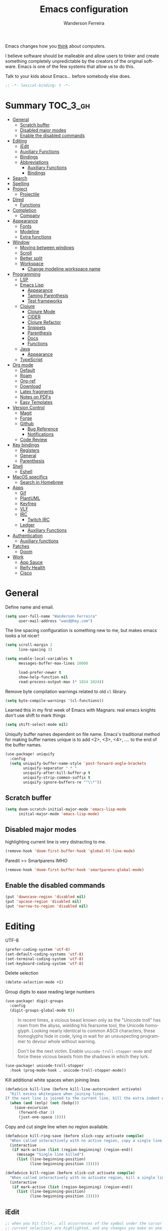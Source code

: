 #+TITLE: Emacs configuration
#+AUTHOR: Wanderson Ferreira
#+EMAIL: wand@hey.com
#+LANGUAGE: en
#+PROPERTY: header-args :emacs-lisp :tangle "~/.doom.d/config.el" :comments link
#+STARTUP: fold noinlineimages

[[https://imgs.xkcd.com/comics/cautionary.png]]

Emacs changes how you _think_ about computers.

I believe software should be malleable and allow users to tinker and create
something completely unpredictable by the creators of the original software.
Emacs is one of the few systems that allow us to do this.

Talk to your kids about Emacs... before somebody else does.

#+begin_src emacs-lisp
;; -*- lexical-binding: t -*-
#+end_src

* Summary :TOC_3_gh:
- [[#general][General]]
  - [[#scratch-buffer][Scratch buffer]]
  - [[#disabled-major-modes][Disabled major modes]]
  - [[#enable-the-disabled-commands][Enable the disabled commands]]
- [[#editing][Editing]]
  - [[#iedit][iEdit]]
  - [[#auxiliary-functions][Auxiliary Functions]]
  - [[#bindings][Bindings]]
  - [[#abbreviations][Abbreviations]]
    - [[#auxiliary-functions-1][Auxiliary Functions]]
    - [[#bindings-1][Bindings]]
- [[#search][Search]]
- [[#spelling][Spelling]]
- [[#project][Project]]
  - [[#projectile][Projectile]]
- [[#dired][Dired]]
  - [[#functions][Functions]]
- [[#completion][Completion]]
  - [[#company][Company]]
- [[#appearance][Appearance]]
  - [[#fonts][Fonts]]
  - [[#modeline][Modeline]]
  - [[#extra-functions][Extra functions]]
- [[#window][Window]]
  - [[#moving-between-windows][Moving between windows]]
  - [[#scroll][Scroll]]
  - [[#better-split][Better split]]
  - [[#workspace][Workspace]]
    - [[#change-modeline-workspace-name][Change modeline workspace name]]
- [[#programming][Programming]]
  - [[#lsp][LSP]]
  - [[#emacs-lisp][Emacs Lisp]]
    - [[#appearance-1][Appearance]]
    - [[#taming-parenthesis][Taming Parenthesis]]
    - [[#test-frameworks][Test frameworks]]
  - [[#clojure][Clojure]]
    - [[#clojure-mode][Clojure Mode]]
    - [[#cider][CIDER]]
    - [[#clojure-refactor][Clojure Refactor]]
    - [[#snippets][Snippets]]
    - [[#parenthesis][Parenthesis]]
    - [[#docs][Docs]]
    - [[#functions-1][Functions]]
  - [[#java][Java]]
    - [[#appearance-2][Appearance]]
  - [[#typescript][TypeScript]]
- [[#org-mode][Org mode]]
  - [[#default][Default]]
  -  [[#roam][Roam]]
  - [[#org-ref][Org-ref]]
  - [[#download][Download]]
  - [[#latex-fragments][Latex fragments]]
  - [[#notes-on-pdfs][Notes on PDFs]]
  - [[#easy-templates][Easy Templates]]
- [[#version-control][Version Control]]
  - [[#magit][Magit]]
  - [[#forge][Forge]]
  - [[#github][Github]]
    - [[#bug-reference][Bug Reference]]
    - [[#notifications][Notifications]]
  - [[#code-review][Code Review]]
- [[#key-bindings][Key bindings]]
  - [[#registers][Registers]]
  - [[#general-1][General]]
  - [[#parenthesis-1][Parenthesis]]
- [[#shell][Shell]]
  - [[#eshell][Eshell]]
- [[#macos-specifics][MacOS specifics]]
  - [[#search-in-homebrew][Search in Homebrew]]
- [[#apps][Apps]]
  - [[#gif][Gif]]
  - [[#plantuml][PlantUML]]
  - [[#keyfreq][Keyfreq]]
  - [[#vlf][VLF]]
  - [[#irc][IRC]]
    - [[#twitch-irc][Twitch IRC]]
  - [[#ledger][Ledger]]
    - [[#auxiliary-functions-2][Auxiliary Functions]]
- [[#authentication][Authentication]]
  - [[#auxiliary-functions-3][Auxiliary functions]]
- [[#patches][Patches]]
  - [[#doom][Doom]]
- [[#work][Work]]
  - [[#app-sauce][App Sauce]]
  - [[#reify-health][Reify Health]]
  - [[#cisco][Cisco]]

* General

Define name and email.
#+begin_src emacs-lisp
(setq user-full-name "Wanderson Ferreira"
      user-mail-address "wand@hey.com")
#+end_src

The line spacing configuration is something new to me, but makes emacs looks a
lot nicer!
#+begin_src emacs-lisp
(setq scroll-margin 2
      line-spacing 3)
#+end_src

#+begin_src emacs-lisp
(setq enable-local-variables t
      messages-buffer-max-lines 10000

      load-prefer-newer t
      show-help-function nil
      read-process-output-max (* 1024 1024))
#+end_src

Remove byte compilation warnings related to old =cl= library.
#+begin_src emacs-lisp
(setq byte-compile-warnings '(cl-functions))
#+end_src

Learned this in my first week of Emacs with Magnars: real emacs knights don't
use shift to mark things
#+begin_src emacs-lisp
(setq shift-select-mode nil)
#+end_src

Uniquify buffer names dependent on file name. Emacs's traditional method for
making buffer names unique is to add <2>, <3>, <4>, .... to the end of the
buffer names.

#+begin_src emacs-lisp
(use-package! uniquify
  :config
  (setq uniquify-buffer-name-style 'post-forward-angle-brackets
        uniquify-separator " * "
        uniquify-after-kill-buffer-p t
        uniquify-strip-common-suffix t
        uniquify-ignore-buffers-re "^\\*"))
#+end_src

** Scratch buffer

#+begin_src emacs-lisp
(setq doom-scratch-initial-major-mode 'emacs-lisp-mode
      initial-major-mode 'emacs-lisp-mode)
#+end_src

** Disabled major modes

highlighting current line is very distracting to me.
#+begin_src emacs-lisp
(remove-hook 'doom-first-buffer-hook 'global-hl-line-mode)
#+end_src

Paredit >> Smartparens IMHO
#+begin_src emacs-lisp
(remove-hook 'doom-first-buffer-hook 'smartparens-global-mode)
#+end_src

** Enable the disabled commands

#+begin_src emacs-lisp
(put 'downcase-region 'disabled nil)
(put 'upcase-region 'disabled nil)
(put 'narrow-to-region 'disabled nil)
#+end_src

* Editing

UTF-8
#+begin_src emacs-lisp
(prefer-coding-system 'utf-8)
(set-default-coding-systems 'utf-8)
(set-terminal-coding-system 'utf-8)
(set-keyboard-coding-system 'utf-8)
#+end_src

Delete selection
#+begin_src emacs-lisp
(delete-selection-mode +1)
#+end_src

Group digits to ease reading large numbers
#+begin_src emacs-lisp
(use-package! digit-groups
  :config
  (digit-groups-global-mode t))
#+end_src

#+begin_quote
In recent times, a vicious beast known only as the "Unicode troll" has risen
from the abyss, wielding his fearsome tool, the Unicode homoglyph. Looking
nearly identical to common ASCII characters, these homoglyphs hide in code,
lying in wait for an unsuspecting programmer to devour whole without warning.

Don't be the next victim. Enable =unicode-troll-stopper-mode= and force these
vicious beasts from the shadows in which they lurk.
#+end_quote

#+begin_src emacs-lisp
(use-package! unicode-troll-stopper
  :hook (prog-mode-hook . unicode-troll-stopper-mode))
#+end_src


Kill additional white spaces when joining lines
#+begin_src emacs-lisp
(defadvice kill-line (before kill-line-autoreindent activate)
  "Kill excess whitespace when joining lines.
If the next line is joined to the current line, kill the extra indent whitespace."
  (when (and (eolp) (not (bobp)))
    (save-excursion
      (forward-char 1)
      (just-one-space 1))))
#+end_src

Copy and cut single line when no region available.
#+begin_src emacs-lisp
(defadvice kill-ring-save (before slick-copy activate compile)
  "When called interactively with no active region, copy a single line instead."
  (interactive
   (if mark-active (list (region-beginning) (region-end))
     (message "Single line killed")
     (list (line-beginning-position)
           (line-beginning-position 2)))))

(defadvice kill-region (before slick-cut activate compile)
  "When called interactively with no activate region, kill a single line instead."
  (interactive
   (if mark-active (list (region-beginning) (region-end))
     (list (line-beginning-position)
           (line-beginning-position 2)))))
#+end_src

** iEdit

#+begin_src emacs-lisp
;; when you hit Ctrl+;, all occurrences of the symbol under the cursor (or
;; current selection) are highlighted, and any changes you make on one of them
;; will be automatically applied to all others.
(use-package! iedit
  :defer
  :config
  (set-face-background 'iedit-occurrence "saddle brown")
  :bind
  ("C-." . iedit-mode))
#+end_src

** Auxiliary Functions

#+begin_src emacs-lisp
(defun bk/point-to-register ()
  "Store cursor position in a register."
  (interactive)
  (point-to-register 8)
  (message "Point set"))

 (defun bk/jump-to-register ()
  "Switch between current pos and stored pos."
  (interactive)
  (let ((tmp (point-marker)))
    (jump-to-register 8)
    (set-register 8 tmp)))

(defun bk/kill-inner-word ()
  "Equivalent to ciw in vim."
  (interactive)
  (forward-char 1)
  (backward-word)
  (kill-word 1))

(defun bk/copy-whole-line ()
  "Copies a line without refard for cursor position."
  (interactive)
  (save-excursion
    (kill-new
     (buffer-substring
      (point-at-bol)
      (point-at-eol)))))

(defun bk/zap-to-char-backward (arg char)
  (interactive "p\ncZap up to char backward: ")
  (save-excursion
    (zap-up-to-char -1 char)))
#+end_src

** Bindings
#+begin_src emacs-lisp
(map!
 "C-c r p" #'bk/point-to-register
 "C-c r j" #'bk/jump-to-register
 "C-c k w" #'bk/kill-inner-word
 "C-c k f" #'zap-up-to-char
 "C-c k b" #'bk/zap-to-char-backward
 "C-c y l" #'bk/copy-whole-line)
#+end_src

** Abbreviations

Use single abbrev-table for multiple modes
#+begin_src emacs-lisp
(add-hook 'doom-first-buffer-hook
          (defun +abbrev-file-name ()
            (setq-default abbrev-mode t)
            (setq abbrev-file-name (expand-file-name "abbrev.el" doom-private-dir))))
#+end_src

Default global table
#+begin_src emacs-lisp
(define-abbrev-table 'global-abbrev-table
  '(
    ("reuslt" "result" nil 0)
    ("requier" "require" nil 0)
    ))
#+end_src

*** Auxiliary Functions

#+begin_src emacs-lisp
(defun bk/add-region-local-abbrev (start end)
  "Go from START to END and add the selected text to a local abbrev."
  (interactive "r")
  (if (use-region-p)
      (let ((num-words (count-words-region start end)))
        (add-mode-abbrev num-words)
        (deactivate-mark))
    (message "No selected region!")))

(defun bk/add-region-global-abbrev (start end)
  "Go from START to END and add the selected text to global abbrev."
  (interactive "r")
  (if (use-region-p)
      (let ((num-words (count-words-region start end)))
        (add-abbrev global-abbrev-table "Global" num-words)
        (deactivate-mark))
    (message "No selected region!")))
#+end_src

*** Bindings

#+begin_src emacs-lisp
(map!
 "C-x a l" #'bk/add-region-local-abbrev
 "C-x a g" #'bk/add-region-global-abbrev)
#+end_src

* Search

Workaround to make =deadgrep= consider hidden folders and symlinks
#+begin_src emacs-lisp
(require 'deadgrep)

(defun deadgrep--include-args (rg-args)
  (push "--hidden" rg-args) ;; consider hidden folders/files
  (push "--follow" rg-args) ;; follow symlink
  )

(advice-add 'deadgrep--arguments :filter-return #'deadgrep--include-args)
#+end_src

* Spelling

I am using the fast spell checkers =spell-fu= instead of =flyspell=. Something I
miss from flyspell is the =flyspell-correct-previous= which kept the point in
the same place but fixed the previous error.

If you use Universal Argument =C-u= with the following function you will be
prompted to Add or Fix the previous error at point.
#+begin_src emacs-lisp
(defun bk/spell-fu-correct-previous (arg)
  (interactive "P")
  (save-excursion
    (if arg
        (progn
          (+spell/previous-error)
          (let* ((word (word-at-point))
                 (res (y-or-n-p (format "Add %s at point? " word))))
            (if res
                (+spell/add-word)
              (+spell/correct))))
      (progn
        (+spell/previous-error)
        (+spell/correct)))))
#+end_src

Add the binding to the default =C-;=
#+begin_src emacs-lisp
(map!
 "C-;" #'bk/spell-fu-correct-previous)
#+end_src

I type in portuguese and english most of the time, therefore would be handy if Emacs could tell which one is it in the current buffer.
#+begin_src emacs-lisp
(use-package! guess-language
  :config
  (setq guess-language-languages '(en pt)
        guess-language-langcodes
        '((en . ("en_US" "English"))
          (pt . ("pt_BR" "Portuguese")))))
#+end_src

Langtool is very useful to not native English speakers. You can download the jar from [[curl -o langtool.zip https://languagetool.org/download/LanguageTool-stable.zip && unzip langtool.zip][here]]
#+begin_src emacs-lisp
(setq langtool-language-tool-jar "~/Downloads/LanguageTool-5.5/languagetool-commandline.jar")
#+end_src

Change dictionary of Ispell
#+begin_src emacs-lisp
(defun bk/dict-pt ()
  "Change to pt-BR dictionary."
  (interactive)
  (ispell-change-dictionary "pt_BR"))

(defun bk/dict-en ()
  "Change to en dictionary."
  (interactive)
  (ispell-change-dictionary "en"))
#+end_src

* Project

** Projectile

Disable cache
#+begin_src emacs-lisp
(setq projectile-enable-caching nil)
#+end_src

Direct projectile to look for code in a specific folder.
#+begin_src emacs-lisp
(setq projectile-project-search-path '("~/code"))
#+end_src

Remove the modeline indicator of Projectile.
#+begin_src emacs-lisp
(use-package! projectile
  :delight projectile-mode)
#+end_src

Toggle between implementation and tests using the super key.
#+begin_src emacs-lisp
(map!
 "s-t" #'projectile-toggle-between-implementation-and-test)
#+end_src

* Dired

Change the default listing command in Dired to show file size in
"human-readable" format.
#+begin_src emacs-lisp
(setq dired-listing-switches "-alh")
#+end_src

Dired jump is indispensable nowadays
#+begin_src emacs-lisp
(map! "C-x C-j" #'dired-jump)
#+end_src

** Functions

Sort dired listings with directories first
#+begin_src emacs-lisp
(defun bk/dired-directories-first ()
  (save-excursion
    (let (buffer-read-only)
      (forward-line 2)
      (sort-regexp-fields t "^.*$" "[ ]*." (point) (point-max)))
    (set-buffer-modified-p nil)))

(advice-add 'dired-readin :after #'bk/dired-directories-first)
#+end_src

fix the cursor positioning when we hit =C-<= and =C->= to beg/end of buffer.
#+begin_src emacs-lisp
(defun bk/dired-back-to-start-of-files ()
  (interactive)
  (backward-char (- (current-column) 2)))

(defun bk/dired-back-to-top ()
  (interactive)
  (beginning-of-buffer)
  (next-line 2)
  (bk/dired-back-to-start-of-files))

(defun bk/dired-back-to-bottom ()
  (interactive)
  (end-of-buffer)
  (next-line -1)
  (bk/dired-back-to-start-of-files))

(map! :map dired-mode-map
      "M-<" #'bk/dired-back-to-top
      "M->" #'bk/dired-back-to-bottom)
#+end_src

* Completion

** Company
#+begin_src emacs-lisp
(use-package! company
  :init
  (setq company-idle-delay 0.1
        company-show-quick-access t
        company-icon-size 20)
  :config
  (set-company-backend! 'prog-mode nil)
  (set-company-backend! 'prog-mode
    '(:separate company-capf company-files company-dabbrev-code company-yasnippet))
  (define-key company-active-map [(control) (meta) ?s] 'company-search-candidates)
  (define-key company-active-map "\C-s" 'company-filter-candidates))
#+end_src

* Appearance

Doom comes with some nice themes. For now, I've been using Zenburn most of the
time.

#+begin_src emacs-lisp
(setq doom-theme 'kaolin-dark
      doom-themes-treemacs-theme "all-the-icons"
      fill-column 180
      display-line-numbers-type nil
      confirm-kill-emacs nil
      indent-tabs-mode nil)

(add-hook 'emacs-lisp-mode-hook
          (lambda ()
            (outline-minor-mode -1)))
#+end_src

Highlight numbers
#+begin_src emacs-lisp
(use-package! highlight-numbers
  :hook (prog-mode-hook . highlight-numbers-mode))
#+end_src

Change theme based on time of the day.
#+begin_src emacs-lisp
(use-package! theme-changer
  :init
  (setq calendar-location-name "Sao Paulo, BR"
        calendar-latitude -23.550520
        calendar-longitude -46.633308)
  :config
  (change-theme 'kaolin-light 'kaolin-dark))
#+end_src

Show column number in the modeline.
#+begin_src emacs-lisp
(column-number-mode +1)
#+end_src

Show size indication
#+begin_src emacs-lisp
(size-indication-mode t)
#+end_src

** Fonts

Set default fonts in Doom
#+begin_src emacs-lisp
(setq doom-font (font-spec :family "Monaco" :size 14)
      doom-variable-pitch-font (font-spec :family "Roboto"
                                          :style "Regular"
                                          :size 14
                                          :weight 'regular)
      doom-unicode-font (font-spec :family "Apple Color Emoji"))
#+end_src

Use proportional fonts
#+begin_src emacs-lisp
(use-package! mixed-pitch
  :hook (org-mode . mixed-pitch-mode)
  :config
  (setq mixed-pitch-face 'variable-pitch))
#+end_src

** Modeline

I am not using any Doom modeline as I prefer the default one. Therefore I need
to use some package to clean the modeline from all the indicators of minor modes
enabled.

#+begin_src emacs-lisp
(use-package! delight
  :config
  (delight '(;; general
             (eldoc-mode nil eldoc)
             (gcmh-mode nil gcmh)
             (which-key-mode nil which-key)
             (better-jumper-local-mode nil better-jumper)
             (company-mode nil company)
             (paredit-mode nil paredit)
             (git-gutter-mode nil git-gutter)
             (abbrev-mode nil abbrev)
             (annotate-mode nil annotate)

             ;; programming
             (lsp-lens-mode nil lsp-lens)
             (whitespace-mode nil whitespace)
             (ws-butler-mode nil ws-butler)
             (yas-minor-mode nil yasnippet)

             (mixed-pitch-mode nil mixed-pitch)

             ;; org
             (visual-line-mode nil simple)
             (org-roam-mode nil org-roam)
             (org-indent-mode nil org-indent)
             (org-fancy-priorities-mode nil org-fancy-priorities)
             (writegood-mode nil writegood-mode)
             (org-roam-bibtex-mode nil org-roam-bibtex)

             ;; clojure
             (clj-refactor-mode nil clj-refactor)
             (symbol-focus-mode nil symbol-focus)
             (dtrt-indent-mode nil dtrt-indent))))
#+end_src

** Extra functions

In some moods I like to have some level of transparency while coding.
#+begin_src emacs-lisp
(defun bk/toggle-transparency ()
  (interactive)
  (let ((alpha (frame-parameter nil 'alpha)))
    (set-frame-parameter
     nil 'alpha
     (if (eql (cond ((numberp alpha) alpha)
                    ((numberp (cdr alpha)) (cdr alpha))
                    ((numberp (cadr alpha)) (cadr alpha)))
              100)
         90
       100))))
#+end_src

Print what face is under the cursor
#+begin_src emacs-lisp
(defun what-face (pos)
  (interactive "d")
  (let ((face (or (get-char-property pos 'read-face-name)
                  (get-char-property pos 'face))))
    (if face (message "Face: %s" face) (message "No face at %d" pos))))
#+end_src

Hacky way to avoid saving faces in custom.el file.
#+begin_src emacs-lisp
(defun custom-save-faces ()
  "No-op"
  (interactive))
#+end_src

Customization to specific themes
#+begin_src emacs-lisp
(defun bk/default-theme ()
  "Change highlight colors when using the default white theme."
  (set-face-attribute 'lazy-highlight nil :background "khaki1")
  (set-face-attribute 'isearch nil :background "khaki1")
  (set-face-attribute 'region nil :background "khaki1"))

(defun bk/slate-gray-theme ()
  "Slate Grat"
  (interactive)
  (set-background-color "DarkSlateGray")
  (set-face-background 'mode-line "Wheat")
  (set-face-foreground 'mode-line "DarkSlateGray")
  (set-foreground-color "Wheat"))

(defun bk/alect-themes-customizations ()
  (custom-set-faces
   ;; Your init file should contain only one such instance.
   ;; If there is more than one, they won't work right.
   '(font-lock-variable-name-face ((t (:foreground "#6a621b"))))
   '(ivy-current-match ((t (:extend t :background "#b0d0f3" :foreground "#101010" :weight bold))))
   '(lsp-lsp-flycheck-info-unnecessary-face ((t (:foreground "#2020cc" :underline (:color "dark orange" :style wave)))) t)))

(defun bk/high-contrast-customizations ()
  (custom-set-faces
   '(mode-line ((t (:background "Gray75" :foreground "Black"))))
   '(mode-line-buffer-id ((t (:background "Gray75" :foreground "blue4"))))
   '(mode-line-mousable ((t (:background "Gray75" :foreground "firebrick"))))
   '(mode-line-mousable-minor-mode ((t (:background "Gray75" :foreground "green4"))))))

(defun bk/default-black-customizations ()
  "Customizations to be used with default black theme in Doom Emacs"
  (custom-set-faces
   '(doom-modeline-buffer-path ((t (:foreground "black" :weight bold))))
   '(doom-modeline-project-dir ((t (:foreground "black" :weight bold))))
   '(doom-modeline-buffer-modified ((t (:foreground "Blue" :weight bold))))
   '(success ((t (:foreground "ForestGreen" :weight bold))))))
#+end_src

* Window
Recenter on next-error
#+begin_src emacs-lisp
(add-hook! 'next-error-hook #'recenter)
#+end_src

** Moving between windows

Use shift arrows to move between windows.
#+begin_src emacs-lisp
(windmove-default-keybindings)
#+end_src

However, Org mode requires a little workaround to make shift arrow movements to
work.
#+begin_src emacs-lisp
(add-hook 'org-shiftup-final-hook 'windmove-up)
(add-hook 'org-shiftleft-final-hook 'windmove-left)
(add-hook 'org-shiftdown-final-hook 'windmove-down)
(add-hook 'org-shiftright-final-hook 'windmove-right)
#+end_src

** Scroll

Scrolling whole screens seems so weird to me. I like a predefined number of
lines. 8 to be exact.
#+begin_src emacs-lisp
(defun bk/scroll-up ()
 (interactive)
  (scroll-up-command 8))

(defun bk/scroll-down ()
 (interactive)
  (scroll-down-command 8))

(map!
 "C-v" #'bk/scroll-up
 "M-v" #'bk/scroll-down)
#+end_src

** Better split

When you split the buffer in any direction, move the cursor there and show the
previous buffer.
#+begin_src emacs-lisp
(defun bk/vsplit-last-buffer ()
  (interactive)
  (split-window-vertically)
  (other-window 1 nil)
  (switch-to-next-buffer))

(defun bk/hsplit-last-buffer ()
  (interactive)
  (split-window-horizontally)
  (other-window 1 nil)
  (switch-to-next-buffer))
#+end_src

Overwrite the default split bindings
#+begin_src emacs-lisp
(map! "C-x 2" #'bk/vsplit-last-buffer
      "C-x 3" #'bk/hsplit-last-buffer)
#+end_src

** Workspace

Using a dedicated set of buffers to specific kind of work has been interesting.
There are some annoyances along the way but we can fix it.

I want to switch to a new workspace automatically if I change projectile
projects.
#+begin_src emacs-lisp
(setq +workspaces-on-switch-project-behavior t)
#+end_src

Also delete the workspace automatically if there is no buffers associated anymore
#+begin_src emacs-lisp
(setq persp-autokill-persp-when-removed-last-buffer t)
#+end_src

*** Change modeline workspace name

Overwrite the Doom function that writes to the modeline.
#+begin_src emacs-lisp
(setq persp-lighter
      '(:eval
        (format
         (propertize
          " #%.15s"
          'face (let ((persp (get-current-persp)))
                  (if persp
                      (if (persp-contain-buffer-p (current-buffer) persp)
                          'persp-face-lighter-default
                        'persp-face-lighter-buffer-not-in-persp)
                    'persp-face-lighter-nil-persp)))
         (safe-persp-name (get-current-persp)))))
#+end_src

* Programming

** LSP

#+begin_src emacs-lisp
(use-package! lsp-mode
  :config
  (add-to-list 'lsp-file-watch-ignored-directories "classes")
  (add-to-list 'lsp-file-watch-ignored-directories "[/\\\\]\\minio\\'")
  (add-to-list 'lsp-file-watch-ignored-directories "[/\\\\]\\terraform\\'")
  ;; fix "bug"
  (advice-remove #'lsp #'+lsp-dont-prompt-to-install-servers-maybe-a)
  
  (advice-add #'lsp-rename :after (lambda (&rest _) (projectile-save-project-buffers))))
#+end_src

Disable the reference marks in LSP.
#+begin_src emacs-lisp
(after! lsp-mode
  (setq lsp-lens-enable nil))
#+end_src

#+begin_src emacs-lisp
 (use-package! lsp-treemacs
  :config
  (setq lsp-treemacs-error-list-current-project-only t))

(use-package! treemacs-all-the-icons
  :after treemacs)
#+end_src

** Emacs Lisp

*** Appearance

I don't like the too colorful buffers. So, removing the rainbow delimiter mode.
#+begin_src emacs-lisp
(after! elisp-mode
  (remove-hook 'emacs-lisp-mode-hook #'rainbow-delimiters-mode))
#+end_src

*** Taming Parenthesis

You will definitely hate Lisp if you don't understand structural editing.
#+begin_src emacs-lisp
(after! elisp-mode
  (add-hook 'emacs-lisp-mode-hook 'enable-paredit-mode))
#+end_src

*** Test frameworks

Buttercup (Behavior Driven Emacs Lisp Testing) framework has one annoyance when
you run the test suite: it moves the cursor from the point to the end of the
test file. This =advice= is a workaround to keep the point where it was:
#+begin_src emacs-lisp
(use-package! buttercup
  :config
  (define-advice buttercup--run-suites (:around (orig-fun &rest args))
    "Keep the cursor at-point after running test suite with buttercup."
    (setq save-point (point))
    (unwind-protect
        (apply orig-fun args)
      (goto-char save-point))))
#+end_src

** Clojure

Very lucky to be working with Clojure for so many years. I've learned a lot
about FP and other languages in the process and so many great people in the
community.

*** Clojure Mode

#+begin_src emacs-lisp
(use-package! clojure-mode
  :init
  (setq clojure-thread-all-but-last t)
  :config
  (cljr-add-keybindings-with-prefix "C-c C-m")
  (remove-hook 'clojure-mode-hook #'rainbow-delimiters-mode))
#+end_src

Sometimes I forget to start the REPL and I try to use a CIDER command. This
warning message is very helpful.
#+begin_src emacs-lisp
(defun bk/nrepl-warn-when-not-connected ()
  (interactive)
  (message "Oops! You'are not connected to an nREPL server."))

(map! :map clojure-mode-map
      "C-x C-e" #'bk/nrepl-warn-when-not-connected
      "C-c C-k" #'bk/nrepl-warn-when-not-connected
      "C-c C-z" #'bk/nrepl-warn-when-not-connected

      ;; tests
      "C-c k t" #'kaocha-runner-run-test-at-point
      "C-c k r" #'kaocha-runner-run-tests
      "C-c k a" #'kaocha-runner-run-all-tests
      "C-c k w" #'kaocha-runner-show-warnings
      "C-c k h" #'kaocha-runner-hide-windows)
#+end_src

*** CIDER

#+begin_src emacs-lisp
(use-package! cider
  :after clojure-mode
  :init
  (setq cider-jdk-src-paths '("~/Downloads/clojure-1.10.3-sources" "~/Downloads/jvm11/source")
        cider-clojure-cli-command "~/code/dotfiles/clojure/clojure-bin-enriched"
        ;; cider-show-error-buffer t
        ;; cider-save-file-on-load t
        ;; cider-eldoc-display-for-symbol-at-point nil ;; use lsp
        ;; cider-repl-use-pretty-printing nil
        ;; cider-redirect-server-output-to-repl t
        ;; clojure-toplevel-inside-comment-form t
        )
  :config
  ;; (add-hook! 'cider-test-report-mode-hook 'toggle-truncate-lines)
  ;; (add-hook 'cider-mode-hook
  ;;           (lambda ()
  ;;             ;; let's give LSP a chance.
  ;;             (remove-hook 'completion-at-point-functions
  ;;                          #'cider-complete-at-point)))

  ;; (add-to-list
  ;;  'display-buffer-alist
  ;;  `(, (rx bos (or "*cider-repl"
  ;;                  "*nrepl-server"
  ;;                  "*cider-test-report*"
  ;;                  "*cider-error"
  ;;                  "*cider-result"))
  ;;      (display-buffer-reuse-window
  ;;       display-buffer-in-direction)
  ;;      (direction . right)
  ;;      (window .root)
  ;;      (dedicated . nil)
  ;;      (window-width . 0.25)))
  )
#+end_src

Working with =+workspace= enabled in DOOM makes a new workspace to be created
for each project. However, if you start a CIDER REPL in any workspace the
special buffers are not bound to the current workspace. Let's fix this
#+begin_src emacs-lisp
;; include cider buffer into current workspace
(add-hook 'cider-repl-mode-hook
          (lambda ()
            (persp-add-buffer (current-buffer) (get-current-persp)
                              nil nil)))

;; include test report buffer to current perspective too
(add-hook 'cider-test-report-mode-hook
          (lambda ()
            (persp-add-buffer (current-buffer) (get-current-persp)
                              nil nil)))
#+end_src

**** Patch to Hotload dependencies

Experimental configuration to hotload refactor using Pomegranate from Cemerick
and integrating it in clj-refactor.

#+begin_src emacs-lisp
(after! cider-mode

  (setq cljr-hotload-dependencies t)

  (defun bk/send-to-repl (sexp eval ns)
    (ignore eval)
    (cider-switch-to-repl-buffer ns)
    (goto-char cider-repl-input-start-mark)
    (delete-region (point) (point-max))
    (save-excursion
      (insert sexp)
      (when (equal (char-before) ?\n)
        (delete-char -1))
      (cider-repl--send-input t))
    (delete-region (point) (point-max)))

  (defun bk/pomegranate-dep (dep)
    (concat
     (format
      "%s"
      `(use '[cemerick.pomegranate :only (add-dependencies)]))
     (s-replace-all
      `(("\\." . ".")
        ("mydep" . ,dep))
      (format
       "%S"
       `(add-dependencies :coordinates '[mydep]
                          :repositories (merge cemerick.pomegranate.aether/maven-central
                                               {"clojars" "https://clojars.org/repo"}))))))

  (defun cljr-hotload-dependency (artifact version &optional dep ns)
    (ignore dep)
    (bk/send-to-repl
     (bk/pomegranate-dep (format "[%s \"%s\"]" artifact version))
     t ns))

  (defun cljr--add-project-dependency (artifact version)
    (let* ((project-file (cljr--project-file))
           (deps (cljr--project-with-deps-p project-file)))
      (cljr--update-file project-file
        (goto-char (point-min))
        (if deps
            (cljr--insert-into-clj-dependencies artifact version)
          (cljr--insert-into-leiningen-dependencies artifact version))
        (cljr--post-command-message "Added %s version %s as a project dependency" artifact version))
      (when cljr-hotload-dependencies
        (if deps
            (back-to-indentation)
          (paredit-backward-down))
        (cljr-hotload-dependency artifact version)))))

#+end_src

*** Clojure Refactor

#+begin_src emacs-lisp
(use-package! clj-refactor
  :after clojure-mode
  :config
  (setq cljr-warn-on-eval nil
        cljr-eagerly-build-asts-on-startup t
        cljr-add-ns-to-blank-clj-files t
        cljr-magic-require-namespaces
        '(("io" . "clojure.java.io")
          ("set" . "clojure.set")
          ("str" . "clojure.string")
          ("walk" . "clojure.walk")
          ("zip" . "clojure.zip")
          ("m" . "muuntaja.core"))))
#+end_src

Magnars created this amazing code called =symbol-focus= to help refactoring
activity in Clojure. The package allow us to easily edit pieces of code in
isolation.
#+begin_src emacs-lisp
(use-package! symbol-focus
  :load-path "~/.doom.d/sources/symbol-focus"
  :config
  (add-hook 'prog-mode-hook #'symbol-focus-mode)

  (map! :map symbol-focus-mode-map
      "C-s-b" #'sf/back
      "C-s-n" #'sf/next
      "C-s-p" #'sf/prev
      "C-s-r" #'sf/reset))
#+end_src

*** Snippets

I am trying to rely more on snippets, they are life savers.
#+begin_src emacs-lisp
(use-package! clojure-snippets)
#+end_src

*** Parenthesis

#+begin_src emacs-lisp
(after! clojure-mode
  (add-hook 'clojure-mode-hook 'enable-paredit-mode)
  (add-hook 'cider-mode-hook 'enable-paredit-mode)
  (add-hook 'cider-repl-mode-hook 'enable-paredit-mode))
#+end_src

*** Docs

Let's enable Clojure docset for Dash.
#+begin_src emacs-lisp
;; run `dash-docs-install-docset' to get it if new installation
(set-docsets! 'clojure-mode "Clojure")
#+end_src

*** Functions

Execute clojure code and return the result as string
#+begin_src emacs-lisp
(defun bk/sync-eval-to-string (s)
  "Execute clojure code S and return the result as string"
  (let* ((x (concat "(do (clojure.core/in-ns '"
                    (cider-current-ns)
                    ") " s ")"))
         (dict (cider-nrepl-sync-request:eval x))
         (e (nrepl-dict-get dict "err"))
         (v (nrepl-dict-get dict "value")))
    (if e
        (user-error! e)
      v)))
#+end_src

Find the PID of the current process
#+begin_src emacs-lisp
(defun bk/clojure-pid ()
  "Find PID of current clojure process."
  (interactive)
  (message
   (bk/sync-eval-to-string
    "(-> (java.lang.management.ManagementFactory/getRuntimeMXBean)
         (.getName)
         (clojure.string/split #\"@\")
         (first))")))
#+end_src

Clear all cider buffers
#+begin_src emacs-lisp
(defun bk/cider/clear-all-buffers ()
  (interactive)
  (let ((inhibit-read-only 't))
    (dolist (repl (cider-repls))
      (with-current-buffer repl
        (cider-repl--clear-region (point-min) cider-repl-prompt-start-mark)
        (cider-repl--clear-region cider-repl-output-start cider-repl-output-end)
        (when (< (point) cider-repl-input-start-mark)
          (goto-char cider-repl-input-start-mark))))))
#+end_src

Delete all cider REPL buffers
#+begin_src emacs-lisp
(defun bk/cider/kill-all-buffers ()
  (interactive)
  (dolist (b (buffer-list))
    (when (string-prefix-p "*cider-repl" (buffer-name b))
      (kill-buffer (buffer-name b)))))
#+end_src

** Java
LSP is very good to develop in Java.

#+begin_src emacs-lisp
(use-package! lsp-java
  :init
  (setq lsp-java-format-settings-profile "GoogleStyle"
        lsp-java-format-settings-url "https://raw.githubusercontent.com/google/styleguide/gh-pages/eclipse-java-google-style.xml"
        lsp-java-save-actions-organize-imports t)
  :config
  (add-hook! 'java-mode-hook (electric-pair-mode +1))
  (add-hook! 'java-mode-hook (subword-mode +1)))
#+end_src

*** Appearance

No colorful window either
#+begin_src emacs-lisp
(after! cc-mode
  (remove-hook 'java-mode-hook #'rainbow-delimiters-mode))
#+end_src

** TypeScript

This auto formatting is not good :/

#+begin_src emacs-lisp
(add-hook 'typescript-mode-hook #'format-all-mode)
(setq-hook! 'typescript-mode-hook +format-with-lsp nil)
#+end_src

* Org mode

** Default

#+begin_src emacs-lisp
(use-package! org
  :init
  (setq org-return-follows-link t
        org-directory "~/org/"
        org-fontify-quote-and-verse-blocks nil
        org-fontify-whole-heading-line nil
        org-hide-leading-stars nil
        org-startup-indented nil
        org-agenda-files (list "~/agenda/todo.org"))
  :config
  (remove-hook 'org-mode-hook #'org-superstar-mode))

;;; blog
(setq org-hugo-base-dir "~/wandersoncferreira.github.io"
      org-hugo-section "items"
      org-hugo-front-matter-format "yaml")


(use-package! websocket
  :after org-roam)

(use-package! org-roam-ui
  :after org-roam
  :defer t
  :config
  (setq org-roam-ui-sync-theme t
        org-roam-ui-follow t
        org-roam-ui-update-on-save t
        org-roam-ui-open-on-start nil))

;; spaced-repetition
(use-package org-fc
  :load-path "~/.doom.d/sources/org-fc"
  :custom (org-fc-directories '("~/roam-v2"))
  :config
  (add-to-list 'org-fc-custom-contexts
               '(security-cards . (:filter (tag "security"))))
  (add-to-list 'org-fc-custom-contexts
               '(comptia-QA . (:filter (tag "comptia-qa")))))

#+end_src

**  Roam

Define the roam directory:
#+begin_src emacs-lisp
(use-package! org-roam
  :config
  (setq org-roam-directory "/Users/wferreir/roam-v2"
        org-roam-dailies-directory "/Users/wferreir/roam-v2/dailies"))
#+end_src

** Org-ref
makes it easy to insert citations, cross-references, indexes, and glossaries as
hyper-functional links into org files.

#+begin_src emacs-lisp
(use-package! org-ref
  :after org
  :commands
  (org-ref-cite-hydra/body
   org-ref-bibtex-hydra/body)
  :config
  (setq org-ref-default-bibliography '("~/roam-v2/references.bib")
        org-ref-show-broken-links nil
        org-ref-pdf-directory "~/roam-v2/resources")
  :bind
  (:map org-mode-map
   (("C-c ]" . org-ref-insert-link))))
#+end_src

Allow me to manage my bibliographical notes using Org Roam
#+begin_src emacs-lisp
(use-package! org-roam-bibtex
  :after org-roam
  :init
  (setq bibtex-completion-bibliography '("~/roam-v2/references.bib")
        bibtex-completion-library-path "~/roam-v2/resources")
  :config
  (org-roam-bibtex-mode))
#+end_src

** Download

Let you screenshot and yank images from the web into your org buffer.
#+begin_src emacs-lisp
(use-package! org-download
  :after org
  :bind
  (:map org-mode-map
   (("s-Y" . org-download-screenshot)
    ("s-y" . org-download-yank))))
#+end_src

** Latex fragments

#+begin_src emacs-lisp
(use-package! org-fragtog
  :after org
  :hook (org-mode . org-fragtog-mode))
#+end_src

** Notes on PDFs

Enable pdf-tools
#+begin_src emacs-lisp
(pdf-tools-install)
#+end_src


#+begin_src emacs-lisp
(use-package! org-noter
  :after (:any org pdf-view)
  :config (setq org-noter-hide-other nil
                org-noter-notes-search-path (list "~/roam-v2")))

(use-package! org-pdftools
  :hook (org-load . org-pdftools-setup-link))

(use-package! org-noter-pdftools
  :after org-noter
  :config
  (with-eval-after-load 'pdf-annot
    (add-hook 'pdf-annot-activate-handler-functions #'org-noter-pdftools-jump-to-note)))
#+end_src

** Easy Templates

The "Easy Templates" as often is the standard way in Emacs to handle inline code
blocks when writing in literate programming style.

You can find all the different templates available by =C-h v org-structure-template-alist=.

Let's define an Elisp template as I am using it soo often.
#+begin_src emacs-lisp
(add-to-list 'org-structure-template-alist '("elisp" . "src emacs-lisp"))
#+end_src

* Version Control

** Magit

#+begin_src emacs-lisp
(use-package! magit
  :init
  (setq magit-diff-refine-hunk t
        magit-log-show-gpg-status t
        magit-commit-show-diff nil
        magit-display-buffer-function (lambda (buf) (display-buffer buf '(display-buffer-same-window)))
        magit-section-initial-visibility-alist
        `((untracked . show)
          (unstaged . show)
          (unpushed . show)
          (unpulled . show)
          (stashes . show)))
  :config
  (add-to-list 'magit-no-confirm 'stage-all-changes))
#+end_src

** Forge

I hack-ed my way out of Forge to create Draft PullRequests too
#+begin_src emacs-lisp
(defun bk/forge--add-draft (alist)
  "Add draft to ALIST."
  (append alist '((draft . "t"))))

(defun bk/post-draft-pull-request ()
  "Submit the post that is being edit in the current buffer as a draft."
  (interactive)
  (advice-add 'forge--topic-parse-buffer
              :filter-return #'bk/forge--add-draft)
  (condition-case err
      (forge-post-submit)
    (t
     (advice-remove 'forge--topic-parse-buffer #'bk/forge--add-draft)
     (signal (car err) (cdr err))))
  (advice-remove 'forge--topic-parse-buffer #'bk/forge--add-draft))
#+end_src

** Github
*** Bug Reference

#+begin_src emacs-lisp
(use-package! bug-reference-github
  :config
  (add-hook 'prog-mode-hook 'bug-reference-github-set-url-format))
#+end_src

*** Notifications

#+begin_src emacs-lisp
(use-package gh-notify
  :load-path "~/.doom.d/sources/gh-notify"
  :config
  (setq gh-notify-redraw-on-visit t))
#+end_src

** Code Review

I'm the maintainer of this package
#+begin_src emacs-lisp
(use-package code-review
  :load-path "~/code/code-review"
  :defer t
  :commands (code-review-start
             code-review-forge-pr-at-point)
  :config
  (map! :map forge-post-mode-map
      "C-c C-d" #'bk/post-draft-pull-request

      :map forge-topic-mode-map
      "C-c r" #'code-review-forge-pr-at-point))
#+end_src

* Key bindings

Minor default changes
#+begin_src emacs-lisp
(setq which-key-idle-delay 0.4
      tab-always-indent 'complete)
#+end_src

Disabling =C-x p= because I really like to pop to mark with these keys.
#+begin_src emacs-lisp
(map! "C-x p" nil)
#+end_src

Enabling disabled commands
#+begin_src emacs-lisp
(put 'narrow-to-region 'disabled nil)
#+end_src

** Registers

#+begin_src emacs-lisp
(set-register ?l '(file . "/Users/wferreir/ledger"))
(set-register ?b '(file . "/Users/wferreir/dotfiles/macos/Brewfile"))
#+end_src

** General

#+begin_src emacs-lisp
(map!
 ;; C-x keys
 "C-x b" #'+vertico/switch-workspace-buffer
 "C-x p" #'pop-to-mark-command
 "C-x k" #'kill-this-buffer
 "C-x C-m" #'execute-extended-command

 ;; super keys
 "s-'" #'cycle-quotes
 "s-s" #'deadgrep
 "s-g" #'gh-notify
 "s-p" #'+popup/toggle

 ;; F-* keys
 "<f5>" #'deadgrep
 "<f9>" #'gif-screencast-start-or-stop
 "<f12>" #'pomidor

 ;; C-c keys
 "C-c d" #'crux-duplicate-current-line-or-region
 "C-c c SPC" #'rotate-layout

 ;; editor
 "M-p" #'jump-char-backward
 "M-n" #'jump-char-forward
 "M-i" #'change-inner
 "M-u" #'fix-word-upcase
 "M-l" #'fix-word-downcase
 "M-c" #'fix-word-capitalize
 "C-<up>" #'move-text-up
 "C-<down>" #'move-text-down

 ;; movement
 "C-:" #'avy-goto-char
 "M-g w" #'avy-goto-word-1

 ;; completion
 "C-." #'completion-at-point
 )
#+end_src

** Parenthesis

#+begin_src emacs-lisp
(map! :map paredit-mode-map
      "C-c ( n" #'paredit-add-to-next-list
      "C-c ( p" #'paredit-add-to-previous-list
      "M-s" nil ;; TODO splice needs a new place
      )
#+end_src

* Shell

** Eshell

These aliases follow me since the beginning of my Emacs experience
#+begin_src emacs-lisp
(require 'em-alias)
(add-hook 'eshell-mode-hook
          (lambda ()
            (eshell/alias "e" "find-file $1")
            (eshell/alias "ee" "find-file-other-window $1")))
#+end_src

Clean buffer with =C-l=
#+begin_src emacs-lisp
(defun eshell-clear-buffer ()
  "Clear the terminal buffer."
  (interactive)
  (let ((inhibit-read-only t))
    (erase-buffer)
    (eshell-send-input)))

(add-hook 'eshell-mode-hook
          (lambda ()
            (local-set-key (kbd "C-l") 'eshell-clear-buffer)))
#+end_src

* MacOS specifics

I prefer to change Command to =meta=.

#+begin_src emacs-lisp
(when IS-MAC
  (setq mac-command-modifier 'meta
        mac-option-modifier '(:ordinary super :button 2)))
#+end_src


** Search in Homebrew

Sometimes I need to verify if a package is available in homebrew or not. Making
the query from Emacs has been useful.

#+begin_src emacs-lisp
(defun bk/brew-search ()
  "Search homebrew for a file to be installed."
  (interactive "")
  (let* ((query (read-string "Search in Homebrew: "))
         (res (shell-command-to-string
               (format "brew search %s" query)))
         (res-list (-> res
                       (split-string "==> Formulae")
                       (-second-item)
                       (string-trim)
                       (split-string "\n")))
         (to-be-installed
          (completing-read
           "Install one of the packages: "
           res-list)))
    (when (not (string-empty-p to-be-installed))
      (async-shell-command
       (format "brew install %s" to-be-installed)))))
#+end_src

* Apps

I'm not sure how to classify something as an "app" inside Emacs. Perhaps they
are heavily dependent of external tools?

To be honest, most things in this section are here because I don't know a better
place to put it.

** Gif

I need to show off some Emacs work or feature and be able to record a small GIF
in seconds is perfect. During the development of my Emacs packages I've been
recording GIFs to reproduce feature behaviors to new users a lot.

#+begin_src emacs-lisp
(use-package! gif-screencast
  :config
  (setq gif-screencast-args '("-x")
        gif-screencast-cropping-program "mogrify"
        gif-screencast-capture-format "ppm"))
#+end_src


** PlantUML

Drawing diagrams to put some form to your system design ideas? Yeap!

#+begin_src emacs-lisp
(use-package! plantuml-mode
  :config
  (setq plantuml-jar-path "~/dotfiles/plantuml.jar"))
#+end_src


** Keyfreq

Important to monitor your key usage in order to improve your editing skills in
the long run. More tips [[https://github.com/wandersoncferreira/vim-mindset-apply-emacs#general-tips][here]].

#+begin_src emacs-lisp
(use-package! keyfreq
  :init
  (setq keyfreq-excluded-commands
        '(self-insert-command))
  :config
  (keyfreq-mode +1)
  (keyfreq-autosave-mode +1))
#+end_src


** VLF

Help opening very large files.

#+begin_src emacs-lisp
(use-package! vlf
  :config
  (require 'vlf-setup)
  (custom-set-variables
   '(vlf-application 'dont-ask)))
#+end_src


** IRC

I like to communicate like its the 70's again.

#+begin_src emacs-lisp
(require 'erc)
(require 'erc-track)

(setq erc-server "irc.libera.chat"
      erc-nick "bartuka"
      erc-user-full-name "Wanderson Ferreira"
      erc-track-shorten-start 8
      erc-kill-buffer-on-part t
      erc-auto-query 'bury
      erc-prompt-for-password nil)

(erc-autojoin-mode +1)
(setq erc-autojoin-channels-alist
      '(("irc.libera.chat" "#emacs" "#systemcrafters" "#code-review-emacs"))
      erc-autojoin-timing :ident
      erc-autojoin-delay 30
      erc-join-buffer 'bury)

(erc-track-mode +1)
(setq erc-keywords '("code-review" "emacs" "clojure")
      erc-track-exclude-server-buffer t
      erc-track-exclude-types '("JOIN" "PART" "QUIT" "NICK" "MODE")
      erc-track-use-faces t
      erc-track-faces-priority-list
      '(erc-current-nick-face
        erc-keyword-face
        erc-direct-msg-face)
      erc-track-priority-faces-only 'all)
#+end_src

*** Twitch IRC

I learned it was possible to connect to a Twitch chat via IRC>
#+begin_src emacs-lisp
(defun twitch-start-irc ()
  "Connect to Twitch IRC.
Get an oauth token from this website https://twitchapps.com/tmi/."
  (interactive)
  (let* ((host "irc.chat.twitch.tv")
         (user "bartuka_")
         (pwd (auth-source-pick-first-password
               :host host
               :user user)))
    (erc-tls :server host
             :port 6697
             :nick user
             :password pwd)))
#+end_src


** Ledger

Control your finances with Ledger-cli.

Activate the =ledger-mode= to every file called =ledger=
#+begin_src emacs-lisp
(add-to-list 'auto-mode-alist '("\\ledger\\'" . ledger-mode))
#+end_src

Some queries/reports that I usually follow in my ledger
#+begin_src emacs-lisp
(setq
 ledger-reports
 '(("netcash" "ledger [[ledger-mode-flags]] -f /Users/wferreir/ledger -R -X R$ --current bal ^assets:bank ^assets:crypto liabilities:card")
   ("sports" "ledger [[ledger-mode-flags]] -f /Users/wferreir/ledger -X R$ --current bal ^expenses:sports")
   ("doctor" "ledger [[ledger-mode-flags]] -f /Users/wferreir/ledger -X R$ --current bal ^expenses:doctor")
   ("apartamento-mae" "ledger [[ledger-mode-flags]] -f /Users/wferreir/ledger -X R$ -S date --current -w reg ^liabilities:apartment:mother")
   ("apartamento-misce" "ledger [[ledger-mode-flags]] -f /Users/wferreir/ledger -X R$ -S date --current -w reg ^liabilities:apartment:misce")
   ("eas-profit" "ledger [[ledger-mode-flags]] -f /Users/wferreir/ledger -X R$ --invert --current bal ^expenses:eval ^income:eval")
   ("food" "ledger [[ledger-mode-flags]] -f /Users/wferreir/ledger -X R$ --current bal ^expenses:food")
   ("donation" "ledger [[ledger-mode-flags]] -f /Users/wferreir/ledger -X R$ --current bal ^expenses:donation")
   ("apartamento-morumbi" "ledger [[ledger-mode-flags]] -f /Users/wferreir/ledger -X R$ --current bal ^expenses:house")
   ("creta" "ledger [[ledger-mode-flags]] -f /Users/wferreir/ledger -X R$ --current bal ^expenses:car:creta ^equity:car:creta")
   ("networth" "ledger [[ledger-mode-flags]] -f /Users/wferreir/ledger -X R$ --current bal ^assets:bank liabilities equity:apartment")
   ("spent-vs-earned" "ledger [[ledger-mode-flags]] -f /Users/wferreir/ledger bal -X BRL --period=\"last 4 weeks\" ^Expenses ^Income --invert -S amount")
   ("budget" "ledger [[ledger-mode-flags]] -f /Users/wferreir/ledger -X R$ --current bal ^assets:bank:checking:budget liabilities:card")
   ("taxes" "ledger [[ledger-mode-flags]] -f /Users/wferreir/ledger -R -X R$ --current bal ^expenses:taxes")
   ("bal" "%(binary) -f %(ledger-file) bal")
   ("reg" "%(binary) -f %(ledger-file) reg")
   ("payee" "%(binary) -f %(ledger-file) reg @%(payee)")
   ("account" "%(binary) -f %(ledger-file) reg %(account)")))
#+end_src

*** Auxiliary Functions

#+begin_src emacs-lisp
(defun bk/copy-ledger-entry ()
  "Copy last ledger entry."
  (interactive)
  (save-excursion
    (backward-sentence)
    (let ((beg (point)))
      (forward-sentence)
      (kill-ring-save beg (point))))
  (yank))

(defun bk/clean-ledger ()
  "Bring back timeline structure to the whole file."
  (interactive)
  (if (eq major-mode 'ledger-mode)
      (let ((curr-line (line-number-at-pos)))
        (ledger-mode-clean-buffer)
        (line-move (- curr-line 1)))))
#+end_src

* Authentication

I rely on =auth-source= a lot to store my passwords. A =~/.authinfo.gpg= file is
a safe way to keep passwords stored for as long as you remember your GPG
password :')

The following piece of configuration was carefully crafted to be integrated with
MacOS key manager.

#+begin_src emacs-lisp
(require 'epa-file)
(require 'org-crypt)

(setq epg-gpg-program "gpg"
      org-tags-exclude-from-inheritance (quote ("crypt"))
      password-cache-expiry nil)

(after! auth-source
  (setq auth-sources (nreverse auth-sources)
        auth-source-cache-expiry nil
        auth-source-debug t))

(after! epa
  (set 'epg-pinentry-mode nil)
  (setq epa-file-encrypt-to '("wand@hey.com")))

(epa-file-enable)
(org-crypt-use-before-save-magic)
#+end_src

** Auxiliary functions

I also have a Bitwarden account to store things in the web. This function helps
me to get some useful data in the gpg file.

#+begin_src emacs-lisp
(defun bk/bitwarden ()
  "Get bitwarden."
  (interactive)
  (kill-new (auth-source-pick-first-password
             :host "bitwarden.app"
             :user "bartuka")))
#+end_src

* Patches

Sometimes I need to overwrite some implementation in a package.

** Doom

Overwrite the =load!= macro to consider GPG configuration files.
#+begin_src emacs-lisp
(defmacro load! (filename &optional path noerror)
  "Load a file relative to the current executing file (`load-file-name').

FILENAME is either a file path string or a form that should evaluate to such a
string at run time. PATH is where to look for the file (a string representing a
directory path). If omitted, the lookup is relative to either `load-file-name',
`byte-compile-current-file' or `buffer-file-name' (checked in that order).

If NOERROR is non-nil, don't throw an error if the file doesn't exist."
  (let* ((path (or path
                   (dir!)
                   (error "Could not detect path to look for '%s' in"
                          filename)))
         (file (if path
                   `(expand-file-name ,filename ,path)
                 filename)))
    `(if (string-match-p ".gpg$" ,file)
         (add-hook 'after-init-hook (lambda () (load-file ,file)))
       (condition-case-unless-debug e
           (let (file-name-handler-alist)
             (load ,file ,noerror 'nomessage))
         (doom-error (signal (car e) (cdr e)))
         (error (doom--handle-load-error e ,file ,path))))))
#+end_src

* Work

Every now and then I have to write some elisp code to help me in my work. I like
to keep them organized to keep at least some context to where/why the function
came to existence.

** App Sauce

First time I experimented with Git Worktrees in day to day work. Really liked
it. A git worktree + projectile + a dedicated clojure REPL connected == Great
experience!

#+begin_src emacs-lisp
(defun bk/create-worktree ()
  "Help development on multiple branches."
  (interactive)
  (let* ((root-proj (projectile-project-root))
         (proj-name (car (cdr (nreverse (split-string root-proj "/")))))
         (dest-dir (file-name-directory (directory-file-name root-proj)))
         (branch (ido-completing-read "Choose the branch: " (magit-list-local-branch-names)))
         (worktree-path (concat dest-dir proj-name "-wt-" branch)))
    (magit-worktree-checkout worktree-path branch)
    (projectile-find-file)))

(defun bk/delete-worktree ()
  "Delete worktree and all its open buffers."
  (interactive)
  (let ((worktree (ido-completing-read "Choose worktree: " (magit-list-worktrees))))
    (mapc (lambda (buffer)
            (with-current-buffer buffer
              (let ((worktree-name (file-name-base worktree)))
                (when (string-equal (projectile-project-name) worktree-name)
                  (kill-buffer buffer)))))
          (buffer-list))
    (projectile-remove-current-project-from-known-projects)
    (magit-worktree-delete worktree)))
#+end_src

** Reify Health

Basic functions to connect to Clojure REPL.
#+begin_src emacs-lisp
(defun reifyhealth/cider-connect ()
  "Connect into eSource."
  (interactive)
  (cider-connect-clj (list :host "localhost" :port 12344)))
#+end_src

Open my specific notes from work.
#+begin_src emacs-lisp
(defun reifyhealth ()
  "Open file notes from work."
  (interactive)
  (find-file "~/repos/reifyhealth/work.org"))
#+end_src

and we had to generate UUIDs to mock some tests every so often.
#+begin_src emacs-lisp
(defun bk/uuid ()
  "Create uuid and add to clipboard."
  (interactive)
  (kill-new (uuidgen-4)))
#+end_src

** Cisco

Good stuff.
#+begin_src emacs-lisp
(load! "+work-cisco.el.gpg")
#+end_src
